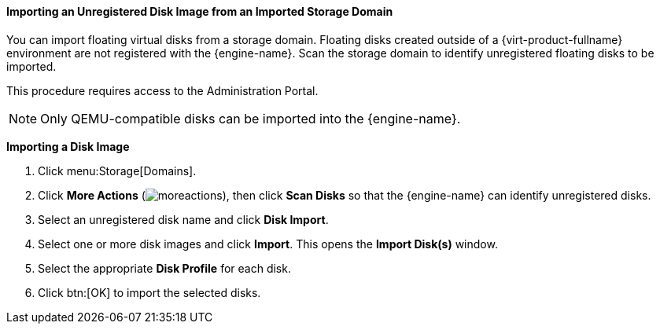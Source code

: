 :_content-type: PROCEDURE
[id="importing-an-unregistered-disk-image-from-an-imported-storage-domain_{context}"]
==== Importing an Unregistered Disk Image from an Imported Storage Domain

You can import floating virtual disks from a storage domain. Floating disks created outside of a {virt-product-fullname} environment are not registered with the {engine-name}. Scan the storage domain to identify unregistered floating disks to be imported.

This procedure requires access to the Administration Portal.

[NOTE]
====
Only QEMU-compatible disks can be imported into the {engine-name}.
====


*Importing a Disk Image*

. Click menu:Storage[Domains].
. Click *More Actions* (image:common/images/moreactions.png[]), then click *Scan Disks* so that the {engine-name} can identify unregistered disks.
. Select an unregistered disk name and click *Disk Import*.
. Select one or more disk images and click *Import*. This opens the *Import Disk(s)* window.
. Select the appropriate *Disk Profile* for each disk.
. Click btn:[OK] to import the selected disks.
